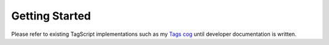 ===============
Getting Started
===============

Please refer to existing TagScript implementations such as my
`Tags cog <https://github.com/phenom4n4n/phen-cogs/blob/master/tags/processor.py>`_
until developer documentation is written.
